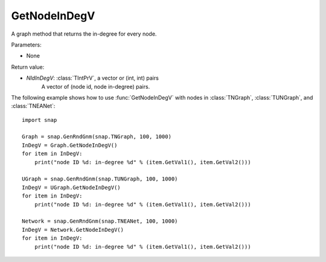 GetNodeInDegV
'''''''''''''''

.. function:: GetNodeInDegV()

A graph method that returns the in-degree for every node. 

Parameters:

- None

Return value:

- *NIdInDegV*: :class:`TIntPrV`, a vector or (int, int) pairs
	A vector of (node id, node in-degree) pairs.

The following example shows how to use :func:`GetNodeInDegV` with nodes in :class:`TNGraph`, :class:`TUNGraph`, and :class:`TNEANet`::

    import snap

    Graph = snap.GenRndGnm(snap.TNGraph, 100, 1000)
    InDegV = Graph.GetNodeInDegV()
    for item in InDegV:
        print("node ID %d: in-degree %d" % (item.GetVal1(), item.GetVal2()))

    UGraph = snap.GenRndGnm(snap.TUNGraph, 100, 1000)
    InDegV = UGraph.GetNodeInDegV()
    for item in InDegV:
        print("node ID %d: in-degree %d" % (item.GetVal1(), item.GetVal2()))

    Network = snap.GenRndGnm(snap.TNEANet, 100, 1000)
    InDegV = Network.GetNodeInDegV()
    for item in InDegV:
        print("node ID %d: in-degree %d" % (item.GetVal1(), item.GetVal2()))
